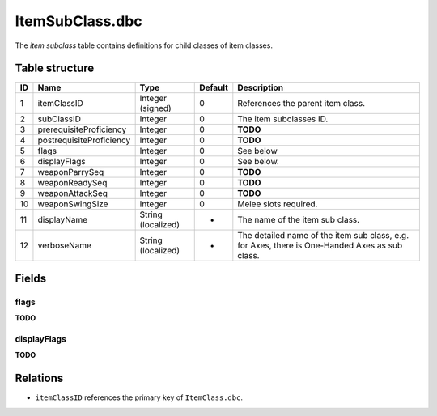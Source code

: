 .. _file-formats-dbc-itemsubclass:

================
ItemSubClass.dbc
================

The *item subclass* table contains definitions for child classes of item
classes.

Table structure
---------------

+------+----------------------------+----------------------+-----------+--------------------------------------------------------------------------------------------------+
| ID   | Name                       | Type                 | Default   | Description                                                                                      |
+======+============================+======================+===========+==================================================================================================+
| 1    | itemClassID                | Integer (signed)     | 0         | References the parent item class.                                                                |
+------+----------------------------+----------------------+-----------+--------------------------------------------------------------------------------------------------+
| 2    | subClassID                 | Integer              | 0         | The item subclasses ID.                                                                          |
+------+----------------------------+----------------------+-----------+--------------------------------------------------------------------------------------------------+
| 3    | prerequisiteProficiency    | Integer              | 0         | **TODO**                                                                                         |
+------+----------------------------+----------------------+-----------+--------------------------------------------------------------------------------------------------+
| 4    | postrequisiteProficiency   | Integer              | 0         | **TODO**                                                                                         |
+------+----------------------------+----------------------+-----------+--------------------------------------------------------------------------------------------------+
| 5    | flags                      | Integer              | 0         | See below                                                                                        |
+------+----------------------------+----------------------+-----------+--------------------------------------------------------------------------------------------------+
| 6    | displayFlags               | Integer              | 0         | See below.                                                                                       |
+------+----------------------------+----------------------+-----------+--------------------------------------------------------------------------------------------------+
| 7    | weaponParrySeq             | Integer              | 0         | **TODO**                                                                                         |
+------+----------------------------+----------------------+-----------+--------------------------------------------------------------------------------------------------+
| 8    | weaponReadySeq             | Integer              | 0         | **TODO**                                                                                         |
+------+----------------------------+----------------------+-----------+--------------------------------------------------------------------------------------------------+
| 9    | weaponAttackSeq            | Integer              | 0         | **TODO**                                                                                         |
+------+----------------------------+----------------------+-----------+--------------------------------------------------------------------------------------------------+
| 10   | weaponSwingSize            | Integer              | 0         | Melee slots required.                                                                            |
+------+----------------------------+----------------------+-----------+--------------------------------------------------------------------------------------------------+
| 11   | displayName                | String (localized)   | -         | The name of the item sub class.                                                                  |
+------+----------------------------+----------------------+-----------+--------------------------------------------------------------------------------------------------+
| 12   | verboseName                | String (localized)   | -         | The detailed name of the item sub class, e.g. for Axes, there is One-Handed Axes as sub class.   |
+------+----------------------------+----------------------+-----------+--------------------------------------------------------------------------------------------------+

Fields
------

flags
~~~~~

**TODO**

displayFlags
~~~~~~~~~~~~

**TODO**

Relations
---------

-  ``itemClassID`` references the primary key of ``ItemClass.dbc``.
